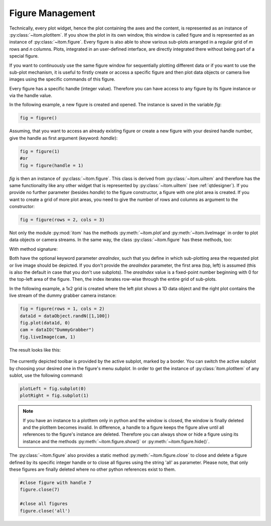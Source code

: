 Figure Management
*****************

Technically, every plot widget, hence the plot containing the axes and the content, is represented as an instance of :py:class:`~itom.plotItem`.
If you show the plot in its own window, this window is called figure and is represented as an instance of :py:class:`~itom.figure`.
Every figure is also able to show various sub-plots arranged in a regular grid of *m* rows and *n* columns. Plots, integrated in an user-defined
interface, are directly integrated there without being part of a special figure.

If you want to continuously use the same figure window for sequentially plotting different data or if you want to use the sub-plot mechanism,
it is useful to firstly create or access a specific figure and then plot data objects or camera live images using the specific commands of this figure.

Every figure has a specific handle (integer value). Therefore you can have access to any figure by its figure instance or via the handle value.

In the following example, a new figure is created and opened. The instance is saved in the variable *fig*:

.. code-block:: python
    
    fig = figure()

Assuming, that you want to access an already existing figure or create a new figure with your desired handle number, give the handle as first argument (keyword: *handle*):

.. code-block:: python
    
    fig = figure(1)
    #or
    fig = figure(handle = 1)

*fig* is then an instance of :py:class:`~itom.figure`. This class is derived from :py:class:`~itom.uiItem` and therefore has the same functionality like any other widget
that is represented by :py:class:`~itom.uiItem` (see :ref:`qtdesigner`). If you provide no further parameter (besides *handle*) to the figure constructor, a figure with one
plot area is created. If you want to create a grid of more plot areas, you need to give the number of rows and columns as argument to the constructor:

.. code-block:: python
    
    fig = figure(rows = 2, cols = 3)
    
Not only the module :py:mod:`itom` has the methods :py:meth:`~itom.plot`and :py:meth:`~itom.liveImage` in order to plot data objects or camera streams. In the same way, the
class :py:class:`~itom.figure` has these methods, too:

With method signature:

.. autosummary::
    :toctree: generated
    
    itom.figure.plot
    itom.figure.liveImage

Both have the optional keyword parameter *areaIndex*, such that you define in which sub-plotting area the requested plot or live image should be depicted. If you don't provide
the *areaIndex* parameter, the first area (top, left) is assumed (this is also the default in case that you don't use subplots). The *areaIndex* value is a fixed-point number
beginning with 0 for the top-left area of the figure. Then, the index iterates row-wise through the entire grid of sub-plots.

In the following example, a 1x2 grid is created where the left plot shows a 1D data object and the right plot contains the live stream of the dummy grabber camera instance:

.. code-block:: python
    
    fig = figure(rows = 1, cols = 2)
    data1d = dataObject.randN([1,100])
    fig.plot(data1d, 0)
    cam = dataIO("DummyGrabber")
    fig.liveImage(cam, 1)
    
The result looks like this:

.. figure:: images/figureSubplots.png
    :scale: 100%
    :align: center

The currently depicted toolbar is provided by the active subplot, marked by a border. You can switch the active subplot by choosing your desired one in the figure's menu *subplot*.
In order to get the instance of :py:class:`itom.plotItem` of any sublot, use the following command:

.. code-block:: python  
    
    plotLeft = fig.subplot(0)
    plotRight = fig.subplot(1)

.. note::
    
    If you have an instance to a plotItem only in python and the window is closed, the window is finally deleted and the plotItem becomes invalid. In difference, a handle to a figure
    keeps the figure alive until all references to the figure's instance are deleted. Therefore you can always show or hide a figure using its instance and the methods :py:meth:`~itom.figure.show()` or :py:meth:`~itom.figure.hide()`.

The :py:class:`~itom.figure` also provides a static method :py:meth:`~itom.figure.close` to close and delete a figure defined by its specific integer handle or to close all figures using the string 'all' as parameter. Please note, that only these figures are finally deleted where no other python references exist to them.

.. code-block:: python
    
    #close figure with handle 7
    figure.close(7)
    
    #close all figures
    figure.close('all')
